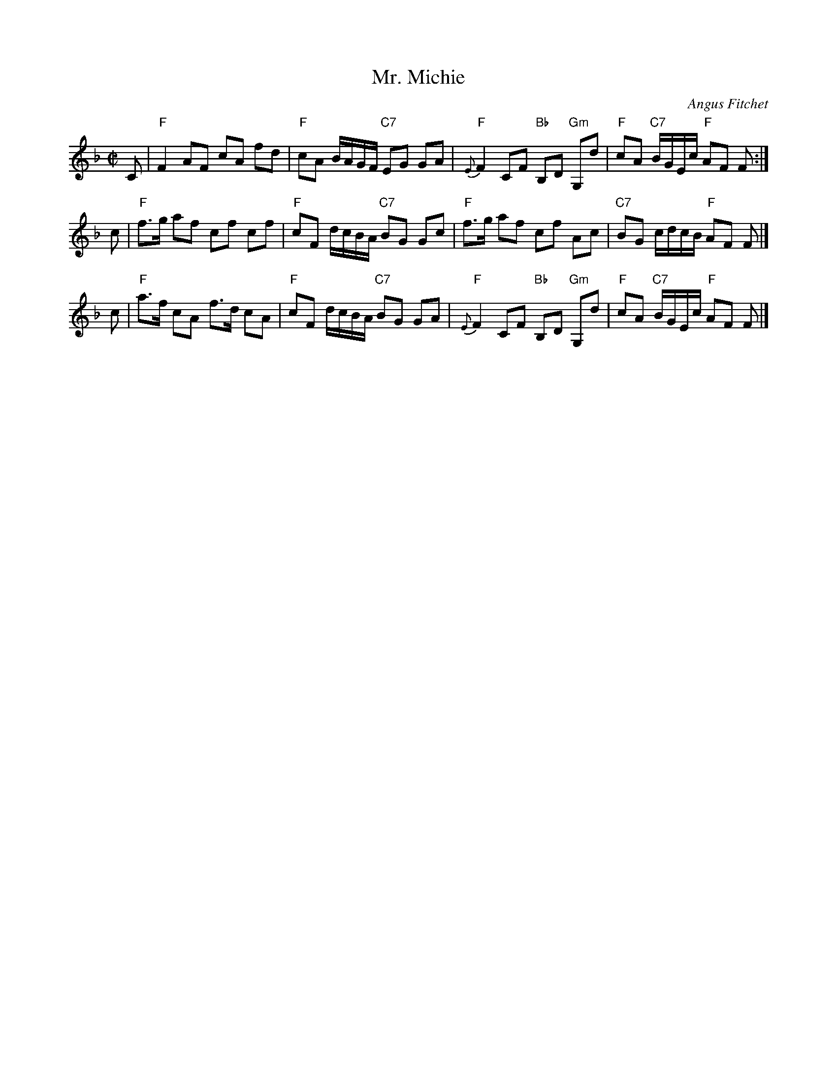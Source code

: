X: 1
T: Mr. Michie
C: Angus Fitchet
R: march
B: Hugh Foss, "The ANGUS FITCHET Album" 1954
Z: 2010 John Chambers <jc:trillian.mit.edu>
M: C|
L: 1/16
K: F
C2 \
| "F"F4 kA2F2 kc2A2 kf2d2 | "F"c2A2 BAGF "C7"E2G2 G2A2 \
| "F"{E}F4 C2F2 "Bb"B,2D2 "Gm"G,2d2 | "F"c2A2 "C7"BGEc "F"A2F2 F2 :|
c2 \
| "F"f3g a2f2 c2f2 c2f2 | "F"c2F2 dcBA "C7"B2G2 G2c2 \
| "F"f3g a2f2 c2f2 A2c2 | "C7"B2G2 cdcB "F"A2F2 F2 |]
c2 \
| "F"a3f c2A2 f3d c2A2 | "F"c2F2 dcBA "C7"B2G2 G2A2 \
| "F"{E}F4 C2F2 "Bb"B,2D2 "Gm"G,2d2 | "F"c2A2 "C7"BGEc "F"A2F2 F2 |]
